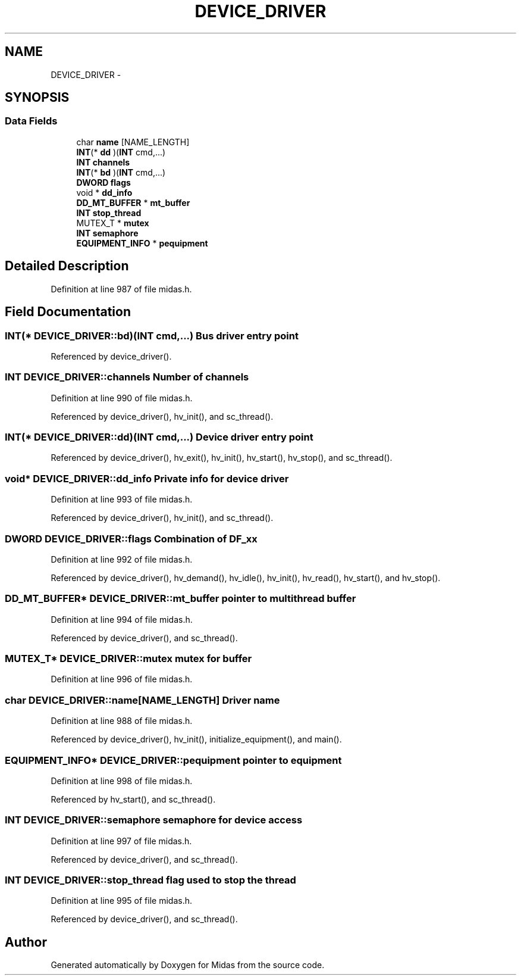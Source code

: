 .TH "DEVICE_DRIVER" 3 "31 May 2012" "Version 2.3.0-0" "Midas" \" -*- nroff -*-
.ad l
.nh
.SH NAME
DEVICE_DRIVER \- 
.SH SYNOPSIS
.br
.PP
.SS "Data Fields"

.in +1c
.ti -1c
.RI "char \fBname\fP [NAME_LENGTH]"
.br
.ti -1c
.RI "\fBINT\fP(* \fBdd\fP )(\fBINT\fP cmd,...)"
.br
.ti -1c
.RI "\fBINT\fP \fBchannels\fP"
.br
.ti -1c
.RI "\fBINT\fP(* \fBbd\fP )(\fBINT\fP cmd,...)"
.br
.ti -1c
.RI "\fBDWORD\fP \fBflags\fP"
.br
.ti -1c
.RI "void * \fBdd_info\fP"
.br
.ti -1c
.RI "\fBDD_MT_BUFFER\fP * \fBmt_buffer\fP"
.br
.ti -1c
.RI "\fBINT\fP \fBstop_thread\fP"
.br
.ti -1c
.RI "MUTEX_T * \fBmutex\fP"
.br
.ti -1c
.RI "\fBINT\fP \fBsemaphore\fP"
.br
.ti -1c
.RI "\fBEQUIPMENT_INFO\fP * \fBpequipment\fP"
.br
.in -1c
.SH "Detailed Description"
.PP 
Definition at line 987 of file midas.h.
.SH "Field Documentation"
.PP 
.SS "\fBINT\fP(* \fBDEVICE_DRIVER::bd\fP)(\fBINT\fP cmd,...)"Bus driver entry point 
.PP
Referenced by device_driver().
.SS "\fBINT\fP \fBDEVICE_DRIVER::channels\fP"Number of channels 
.PP
Definition at line 990 of file midas.h.
.PP
Referenced by device_driver(), hv_init(), and sc_thread().
.SS "\fBINT\fP(* \fBDEVICE_DRIVER::dd\fP)(\fBINT\fP cmd,...)"Device driver entry point 
.PP
Referenced by device_driver(), hv_exit(), hv_init(), hv_start(), hv_stop(), and sc_thread().
.SS "void* \fBDEVICE_DRIVER::dd_info\fP"Private info for device driver 
.PP
Definition at line 993 of file midas.h.
.PP
Referenced by device_driver(), hv_init(), and sc_thread().
.SS "\fBDWORD\fP \fBDEVICE_DRIVER::flags\fP"Combination of DF_xx 
.PP
Definition at line 992 of file midas.h.
.PP
Referenced by device_driver(), hv_demand(), hv_idle(), hv_init(), hv_read(), hv_start(), and hv_stop().
.SS "\fBDD_MT_BUFFER\fP* \fBDEVICE_DRIVER::mt_buffer\fP"pointer to multithread buffer 
.PP
Definition at line 994 of file midas.h.
.PP
Referenced by device_driver(), and sc_thread().
.SS "MUTEX_T* \fBDEVICE_DRIVER::mutex\fP"mutex for buffer 
.PP
Definition at line 996 of file midas.h.
.SS "char \fBDEVICE_DRIVER::name\fP[NAME_LENGTH]"Driver name 
.PP
Definition at line 988 of file midas.h.
.PP
Referenced by device_driver(), hv_init(), initialize_equipment(), and main().
.SS "\fBEQUIPMENT_INFO\fP* \fBDEVICE_DRIVER::pequipment\fP"pointer to equipment 
.PP
Definition at line 998 of file midas.h.
.PP
Referenced by hv_start(), and sc_thread().
.SS "\fBINT\fP \fBDEVICE_DRIVER::semaphore\fP"semaphore for device access 
.PP
Definition at line 997 of file midas.h.
.PP
Referenced by device_driver(), and sc_thread().
.SS "\fBINT\fP \fBDEVICE_DRIVER::stop_thread\fP"flag used to stop the thread 
.PP
Definition at line 995 of file midas.h.
.PP
Referenced by device_driver(), and sc_thread().

.SH "Author"
.PP 
Generated automatically by Doxygen for Midas from the source code.

